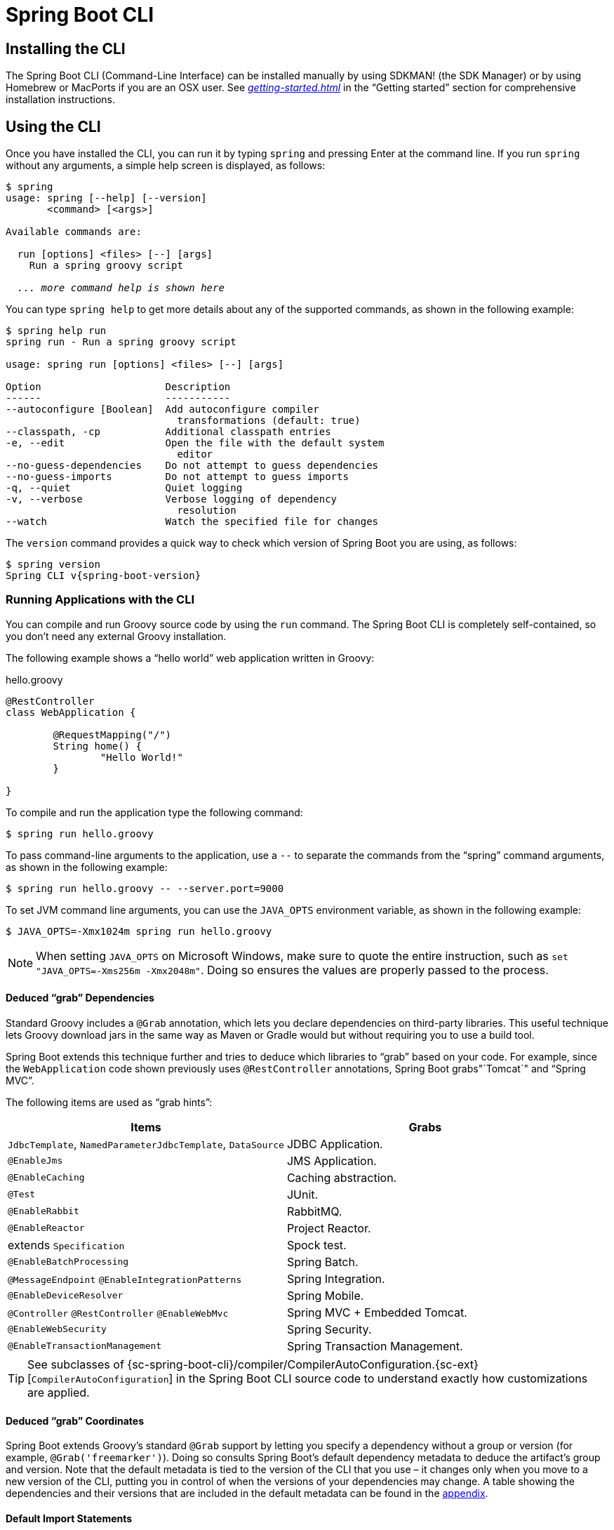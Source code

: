 [[cli]]
= Spring Boot CLI

[partintro]
--
The Spring Boot CLI is a command line tool that you can use if you want to quickly develop
a Spring application. It lets you run Groovy scripts, which means that you have a familiar
Java-like syntax without so much boilerplate code. You can also bootstrap a new project or
write your own command for it.
--



[[cli-installation]]
== Installing the CLI
The Spring Boot CLI (Command-Line Interface) can be installed manually by using SDKMAN!
(the SDK Manager) or by using Homebrew or MacPorts if you are an OSX user. See
_<<getting-started.adoc#getting-started-installing-the-cli>>_ in the "`Getting started`"
section for comprehensive installation instructions.



[[cli-using-the-cli]]
== Using the CLI
Once you have installed the CLI, you can run it by typing `spring` and pressing Enter at
the command line. If you run `spring` without any arguments, a simple help screen is
displayed, as follows:

[indent=0,subs="verbatim,quotes,attributes"]
----
	$ spring
	usage: spring [--help] [--version]
	       <command> [<args>]

	Available commands are:

	  run [options] <files> [--] [args]
	    Run a spring groovy script

	  _... more command help is shown here_
----

You can type `spring help` to get more details about any of the supported commands, as
shown in the following example:

[indent=0]
----
	$ spring help run
	spring run - Run a spring groovy script

	usage: spring run [options] <files> [--] [args]

	Option                     Description
	------                     -----------
	--autoconfigure [Boolean]  Add autoconfigure compiler
	                             transformations (default: true)
	--classpath, -cp           Additional classpath entries
	-e, --edit                 Open the file with the default system
	                             editor
	--no-guess-dependencies    Do not attempt to guess dependencies
	--no-guess-imports         Do not attempt to guess imports
	-q, --quiet                Quiet logging
	-v, --verbose              Verbose logging of dependency
	                             resolution
	--watch                    Watch the specified file for changes
----

The `version` command provides a quick way to check which version of Spring Boot you are
using, as follows:

[indent=0,subs="verbatim,quotes,attributes"]
----
	$ spring version
	Spring CLI v{spring-boot-version}
----



[[cli-run]]
=== Running Applications with the CLI
You can compile and run Groovy source code by using the `run` command. The Spring Boot CLI
is completely self-contained, so you don't need any external Groovy installation.

The following example shows a "`hello world`" web application written in Groovy:

.hello.groovy
[source,groovy,indent=0,subs="verbatim,quotes,attributes"]
----
	@RestController
	class WebApplication {

		@RequestMapping("/")
		String home() {
			"Hello World!"
		}

	}
----

To compile and run the application type the following command:

[indent=0,subs="verbatim,quotes,attributes"]
----
	$ spring run hello.groovy
----

To pass command-line arguments to the application, use a `--` to separate the commands
from the "`spring`" command arguments, as shown in the following example:

[indent=0,subs="verbatim,quotes,attributes"]
----
	$ spring run hello.groovy -- --server.port=9000
----

To set JVM command line arguments, you can use the `JAVA_OPTS` environment variable, as
shown in the following example:

[indent=0,subs="verbatim,quotes,attributes"]
----
	$ JAVA_OPTS=-Xmx1024m spring run hello.groovy
----

NOTE: When setting `JAVA_OPTS` on Microsoft Windows, make sure to quote the entire
instruction, such as `set "JAVA_OPTS=-Xms256m -Xmx2048m"`. Doing so ensures the values
are properly passed to the process.

[[cli-deduced-grab-annotations]]
==== Deduced "`grab`" Dependencies
Standard Groovy includes a `@Grab` annotation, which lets you declare dependencies on
third-party libraries. This useful technique lets Groovy download jars in the same way as
Maven or Gradle would but without requiring you to use a build tool.

Spring Boot extends this technique further and tries to deduce which libraries to "`grab`"
based on your code. For example, since the `WebApplication` code shown previously uses
`@RestController` annotations, Spring Boot grabs"`Tomcat`" and "`Spring MVC`".

The following items are used as "`grab hints`":

|===
| Items | Grabs

|`JdbcTemplate`, `NamedParameterJdbcTemplate`, `DataSource`
|JDBC Application.

|`@EnableJms`
|JMS Application.

|`@EnableCaching`
|Caching abstraction.

|`@Test`
|JUnit.

|`@EnableRabbit`
|RabbitMQ.

|`@EnableReactor`
|Project Reactor.

|extends `Specification`
|Spock test.

|`@EnableBatchProcessing`
|Spring Batch.

|`@MessageEndpoint` `@EnableIntegrationPatterns`
|Spring Integration.

|`@EnableDeviceResolver`
|Spring Mobile.

|`@Controller` `@RestController` `@EnableWebMvc`
|Spring MVC + Embedded Tomcat.

|`@EnableWebSecurity`
|Spring Security.

|`@EnableTransactionManagement`
|Spring Transaction Management.
|===

TIP: See subclasses of
{sc-spring-boot-cli}/compiler/CompilerAutoConfiguration.{sc-ext}[`CompilerAutoConfiguration`]
in the Spring Boot CLI source code to understand exactly how customizations are applied.



[[cli-default-grab-deduced-coordinates]]
==== Deduced "`grab`" Coordinates
Spring Boot extends Groovy's standard `@Grab` support by letting you specify a dependency
without a group or version (for example, `@Grab('freemarker')`). Doing so consults Spring
Boot's default dependency metadata to deduce the artifact's group and version. Note that
the default metadata is tied to the version of the CLI that you use – it changes only when
you move to a new version of the CLI, putting you in control of when the versions of your
dependencies may change. A table showing the dependencies and their versions that are
included in the default metadata can be found in the <<appendix-dependency-versions,
appendix>>.



[[cli-default-import-statements]]
==== Default Import Statements
To help reduce the size of your Groovy code, several `import` statements are automatically
included. Notice how the preceding example refers to `@Component`, `@RestController`, and
`@RequestMapping` without needing to use fully-qualified names or `import` statements.

TIP: Many Spring annotations work without using `import` statements. Try running your
application to see what fails before adding imports.



[[cli-automatic-main-method]]
==== Automatic Main Method
Unlike the equivalent Java application, you do not need to include a
`public static void main(String[] args)` method with your `Groovy` scripts. A
`SpringApplication` is automatically created, with your compiled code acting as the
`source`.



[[cli-default-grab-deduced-coordinates-custom-dependency-management]]
==== Custom Dependency Management
By default, the CLI uses the dependency management declared in `spring-boot-dependencies`
when resolving `@Grab` dependencies. Additional dependency management, which overrides
the default dependency management, can be configured by using the
`@DependencyManagementBom` annotation. The annotation's value should specify the
coordinates (`groupId:artifactId:version`) of one or more Maven BOMs.

For example, consider the following declaration:

[source,groovy,indent=0]
----
	@DependencyManagementBom("com.example.custom-bom:1.0.0")
----

The preceding declaration picks up `custom-bom-1.0.0.pom` in a Maven repository under
`com/example/custom-versions/1.0.0/`.

When you specify multiple BOMs, they are applied in the order in which you declare them,
as shown in the following example:

[source,java,indent=0]
----
	@DependencyManagementBom(["com.example.custom-bom:1.0.0",
			"com.example.another-bom:1.0.0"])
----

The preceding example indicates that dependency management in `another-bom` overrides the
dependency management in `custom-bom`.

You can use `@DependencyManagementBom` anywhere that you can use `@Grab`. However, to
ensure consistent ordering of the dependency management, you can use
`@DependencyManagementBom` at most once in your application. A useful source of dependency
management (which is a superset of Spring Boot's dependency management) is the
http://platform.spring.io/[Spring IO Platform], which you might include with the following
line:

[source,java,indent=0]
----
`@DependencyManagementBom('io.spring.platform:platform-bom:1.1.2.RELEASE')`.
----


[[cli-multiple-source-files]]
=== Applications with Multiple Source Files
You can use "`shell globbing`" with all commands that accept file input. Doing so lets
you use multiple files from a single directory, as shown in the following example:

[indent=0]
----
	$ spring run *.groovy
----



[[cli-jar]]
=== Packaging Your Application
You can use the `jar` command to package your application into a self-contained executable
jar file, as shown in the following example:

[indent=0]
----
	$ spring jar my-app.jar *.groovy
----

The resulting jar contains the classes produced by compiling the application and all of
the application's dependencies so that it can then be run by using `java -jar`. The jar
file also contains entries from the application's classpath. You can add explicit paths to
the jar by using `--include` and `--exclude`. Both are comma-separated, and both accept
prefixes, in the form of "`+`" and "`-`", to signify that they should be removed from the
defaults. The default includes are as follows:

[indent=0]
----
	public/**, resources/**, static/**, templates/**, META-INF/**, *
----

The default excludes are as follows:

[indent=0]
----
	.*, repository/**, build/**, target/**, **/*.jar, **/*.groovy
----

Type `spring help jar` on the command line for more information.



[[cli-init]]
=== Initialize a New Project
The `init` command lets you create a new project by using https://start.spring.io without
leaving the shell, as shown in the following example:

[indent=0]
----
	$ spring init --dependencies=web,data-jpa my-project
	Using service at https://start.spring.io
	Project extracted to '/Users/developer/example/my-project'
----

The preceding example creates a `my-project` directory with a Maven-based project that
uses `spring-boot-starter-web` and `spring-boot-starter-data-jpa`. You can list the
capabilities of the service by using the `--list` flag, as shown in the following example:

[indent=0]
----
	$ spring init --list
	=======================================
	Capabilities of https://start.spring.io
	=======================================

	Available dependencies:
	-----------------------
	actuator - Actuator: Production ready features to help you monitor and manage your application
	...
	web - Web: Support for full-stack web development, including Tomcat and spring-webmvc
	websocket - Websocket: Support for WebSocket development
	ws - WS: Support for Spring Web Services

	Available project types:
	------------------------
	gradle-build -  Gradle Config [format:build, build:gradle]
	gradle-project -  Gradle Project [format:project, build:gradle]
	maven-build -  Maven POM [format:build, build:maven]
	maven-project -  Maven Project [format:project, build:maven] (default)

	...
----

The `init` command supports many options. See the `help` output for more details. For
instance, the following command creates a Gradle project that uses Java 8 and `war`
packaging:

[indent=0]
----
	$ spring init --build=gradle --java-version=1.8 --dependencies=websocket --packaging=war sample-app.zip
	Using service at https://start.spring.io
	Content saved to 'sample-app.zip'
----



[[cli-shell]]
=== Using the Embedded Shell
Spring Boot includes command-line completion scripts for the BASH and zsh shells. If you
do not use either of these shells (perhaps you are a Windows user), you can use the
`shell` command to launch an integrated shell, as shown in the following example:

[indent=0,subs="verbatim,quotes,attributes"]
----
	$ spring shell
	*Spring Boot* (v{spring-boot-version})
	Hit TAB to complete. Type \'help' and hit RETURN for help, and \'exit' to quit.
----

From inside the embedded shell, you can run other commands directly:

[indent=0,subs="verbatim,quotes,attributes"]
----
	$ version
	Spring CLI v{spring-boot-version}
----

The embedded shell supports ANSI color output as well as `tab` completion. If you need to
run a native command, you can use the `!` prefix. To exit the embedded shell, press
`ctrl-c`.



[[cli-install-uninstall]]
=== Adding Extensions to the CLI
You can add extensions to the CLI by using the `install` command. The command takes one
or more sets of artifact coordinates in the format `group:artifact:version`, as shown in
the following example:

[indent=0,subs="verbatim,quotes,attributes"]
----
	$ spring install com.example:spring-boot-cli-extension:1.0.0.RELEASE
----

In addition to installing the artifacts identified by the coordinates you supply, all of
the artifacts' dependencies are also installed.

To uninstall a dependency, use the `uninstall` command. As with the `install` command, it
takes one or more sets of artifact coordinates in the format `group:artifact:version`, as
shown in the following example:

[indent=0,subs="verbatim,quotes,attributes"]
----
	$ spring uninstall com.example:spring-boot-cli-extension:1.0.0.RELEASE
----

It uninstalls the artifacts identified by the coordinates you supply and their
dependencies.

To uninstall all additional dependencies, you can use the `--all` option, as shown in the
following example:

[indent=0,subs="verbatim,quotes,attributes"]
----
	$ spring uninstall --all
----



[[cli-groovy-beans-dsl]]
== Developing Applications with the Groovy Beans DSL
Spring Framework 4.0 has native support for a `beans{}` "`DSL`" (borrowed from
http://grails.org/[Grails]), and you can embed bean definitions in your Groovy application
scripts by using the same format. This is sometimes a good way to include external
features like middleware declarations, as shown in the following example:

[source,groovy,indent=0]
----
	@Configuration
	class Application implements CommandLineRunner {

		@Autowired
		SharedService service

		@Override
		void run(String... args) {
			println service.message
		}

	}

	import my.company.SharedService

	beans {
		service(SharedService) {
			message = "Hello World"
		}
	}
----

You can mix class declarations with `beans{}` in the same file as long as they stay at
the top level, or, if you prefer, you can put the beans DSL in a separate file.



[[cli-maven-settings]]
== Configuring the CLI with `settings.xml`
The Spring Boot CLI uses Aether, Maven's dependency resolution engine, to resolve
dependencies. The CLI makes use of the Maven configuration found in `~/.m2/settings.xml`
to configure Aether. The following configuration settings are honored by the CLI:

 * Offline
 * Mirrors
 * Servers
 * Proxies
 * Profiles
 ** Activation
 ** Repositories
 * Active profiles

See https://maven.apache.org/settings.html[Maven's settings documentation] for further
information.



[[cli-whats-next]]
== What to Read Next
There are some {github-code}/spring-boot-project/spring-boot-cli/samples[sample groovy
scripts] available from the GitHub repository that you can use to try out the Spring Boot
CLI. There is also extensive Javadoc throughout the {sc-spring-boot-cli}[source code].

If you find that you reach the limit of the CLI tool, you probably want to look at
converting your application to a full Gradle or Maven built "`Groovy project`". The
next section covers Spring Boot's "<<build-tool-plugins.adoc#build-tool-plugins, Build
tool plugins>>", which you can use with Gradle or Maven.
